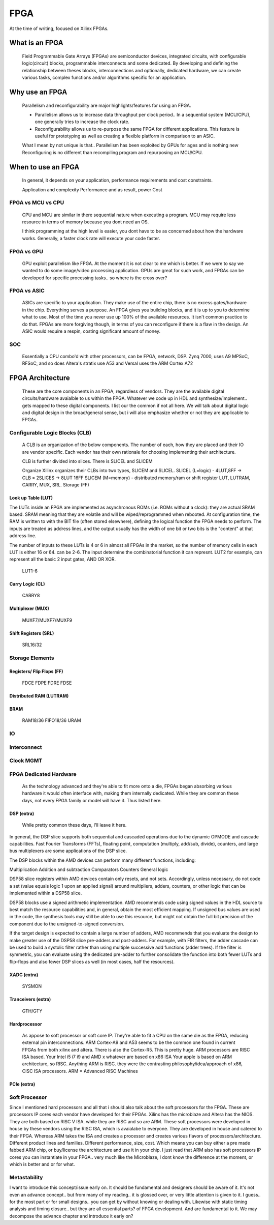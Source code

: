 
************************
FPGA
************************

At the time of writing, focused on Xilinx FPGAs.


What is an FPGA
##########################
    Field Programmable Gate Arrays (FPGAs) are semiconductor devices, integrated circuits, with configurable logic(circuit) blocks, programmable interconnects
    and some dedicated. 
    By developing and defining the relationship between theses blocks, interconnections and optionally, dedicated hardware, 
    we can create various tasks, complex functions and/or algorithms specific for an application. 



Why use an FPGA
##########################
    Parallelism and reconfigurability are major highlights/features for using an FPGA.

    *   Parallelism allows us to increase data throughput per clock period.. 
        In a sequential system (MCU/CPU), one generally tries to increase the clock rate.

    *   Reconfigurability allows us to re-purpose the same FPGA for different applications.
        This feature is useful for prototyping as well as creating a flexible platform in comparison to an ASIC.

    What I mean by not unique is that..
    Parallelism has been exploited by GPUs for ages and is nothing new  
    Reconfiguring is no different than recompiling program and repurposing an MCU/CPU.


When to use an FPGA
##########################
    In general, it depends on your application, performance requirements and cost constraints.

    Application and complexity
    Performance and as result, power
    Cost

FPGA vs MCU vs CPU
========================

    CPU and MCU are similar in there sequential nature when executing a program. 
    MCU may require less resource in terms of memory because you dont need an OS.

    I think programming at the high level is easier, you dont have to be as concerned about how the hardware works.
    Generally, a faster clock rate will execute your code faster.

FPGA vs GPU 
========================
    GPU exploit parallelism like FPGA. At the moment it is not clear to me which is better.
    If we were to say we wanted to do some image/video processing application. GPUs are great for such work,
    and FPGAs can be developed for specific processing tasks.. so where is the cross over?

FPGA vs ASIC
========================
    ASICs are specific to your application. They make use of the entire chip, there is no excess gates/hardware in the chip.
    Everything serves a purpose. An FPGA gives you building blocks, and it is up to you to determine what to use.
    Most of the time you never use up 100% of the available resources. It isn't common practice to do that.
    FPGAs are more forgiving though, in terms of you can reconfigure if there is a flaw in the design.
    An ASIC would require a respin, costing significant amount of money.

SOC
========================
    Essentially a CPU combo'd with other processors, can be FPGA, network, DSP.
    Zynq 7000, uses A9
    MPSoC, RFSoC,  and so does Altera's stratix use A53
    and Versal uses the ARM Cortex A72



FPGA Architecture
##########################
    These are the core components in an FPGA, regardless of vendors. They are the available digital circuits/hardware avaialble to us within the FPGA.
    Whatever we code up in HDL and synthesize/implement.. gets mapped to these digital components. I list our the common if not all here.
    We will talk about digital logic and digital design in the broad/general sense, but i will also emphasize whether or not they are applicable to FPGAs.
    

Configurable Logic Blocks (CLB)
================================================
    A CLB is an organization of the below components. The number of each, how they are placed and their IO are vendor specific.
    Each vendor has their own rationale for choosing implementing their architecture. 

    CLB is further divided into slices. There is SLICEL and SLICEM
    
    Organize
    Xilinx organizes their CLBs into two types, SLICEM and SLICEL.
    SLICEL (L=logic)  - 4LUT,8FF -> CLB = 2SLICES -> 8LUT 16FF
    SLICEM (M=memory) - distributed memory/ram or shift register
    LUT, LUTRAM, CARRY, MUX, SRL. Storage (FF)


Look up Table (LUT)
------------------------------------------
The LUTs inside an FPGA are implemented as asynchronous ROMs (i.e. ROMs without a clock): they are actual SRAM based.
SRAM meaning that they are volatile and will be wiped/reprogrammed when rebooted.
At configuration time, the RAM is written to with the BIT file (often stored elsewhere), defining the logical function the FPGA needs to perform.
The inputs are treated as address lines, and the output usually has the width of one bit or two bits is the "content" at that address line.

The number of inputs to these LUTs is 4 or 6 in almost all FPGAs in the market, so the number of memory cells in each LUT is either 16 or 64.
can be 2-6. The input determine the combinatorial function it can represnt. LUT2 for example, can represent all the basic 2 input gates, AND OR XOR.

    LUT1-6

Carry Logic (CL)
------------------------------------------
    CARRY8

Multiplexer (MUX)
------------------------------------------
    MUXF7/MUXF7/MUXF9

Shift Registers (SRL)
------------------------------------------
    SRL16/32

Storage Elements 
================================================

Registers/ Flip Flops (FF)
------------------------------------------
    FDCE FDPE
    FDRE FDSE

Distributed RAM (LUTRAM)
------------------------------------------

BRAM
---------------------
    RAM18/36
    FIFO18/36
    URAM




IO
================================================

Interconnect
================================================

Clock MGMT
================================================


FPGA Dedicated Hardware
================================================
    As the technology advanced and they're able to fit more onto a die, FPGAs began absorbing various hardware it would often interface with, making them internally dedicated.
    While they are common these days, not every FPGA family or model will have it. Thus listed here.



DSP (extra)
-------------------------------
    While pretty common these days, I'll leave it here.

In general, the DSP slice supports both sequential and cascaded operations due to the
dynamic OPMODE and cascade capabilities. Fast Fourier Transforms (FFTs), floating
point, computation (multiply, add/sub, divide), counters, and large bus multiplexers are
some applications of the DSP slice. 

The DSP blocks within the AMD devices can perform many different functions, including:

Multiplication
Addition and subtraction
Comparators
Counters
General logic

DSP58 slice registers within AMD devices contain only resets, and not sets. Accordingly, unless necessary, do not code a set (value equals logic 1 upon an applied signal) around multipliers, adders, counters, or other logic that can be implemented within a DSP58 slice.

DSP58 blocks use a signed arithmetic implementation. AMD recommends code using signed values in the HDL source to best match the resource capabilities and, in general, obtain the most efficient mapping. If unsigned bus values are used in the code, the synthesis tools may still be able to use this resource, but might not obtain the full bit precision of the component due to the unsigned-to-signed conversion.

If the target design is expected to contain a large number of adders, AMD recommends that you evaluate the design to make greater use of the DSP58 slice pre-adders and post-adders. For example, with FIR filters, the adder cascade can be used to build a systolic filter rather than using multiple successive add functions (adder trees). If the filter is symmetric, you can evaluate using the dedicated pre-adder to further consolidate the function into both fewer LUTs and flip-flops and also fewer DSP slices as well (in most cases, half the resources).





XADC (extra)
-------------------------------
    SYSMON

Tranceivers (extra)
-------------------------------
    GTH/GTY


Hardprocessor
-------------------------------
    As appose to soft processor or soft core IP. They're able to fit a CPU on the same die as the FPGA, reducing external pin interconnections. 
    ARM Cortex-A9 and A53 seems to be the common one found in current FPGAs from both xilinx and altera.
    There is also the Cortex-R5.
    This is pretty huge.
    ARM processors are RISC ISA based. Your Intel i5 i7 i9 and AMD x whatever are based on x86 ISA
    Your apple is based on ARM architecture, so RISC.
    Anything ARM is RISC. they were the contrasting philosophy/idea/approach of x86, CISC ISA processors.
    ARM = Advanced RISC Machines


PCIe (extra)
-------------------------------

Soft Processor
================================================
Since I mentioned hard processors and all that i should also talk about the soft processors for the FPGA.
These are processors IP cores each vendor have developed for their FPGAs.
Xilinx has the microblaze and Altera has the NIOS. They are both based on RISC V ISA.
while they are RISC and so are ARM. These soft processors were developed in house by these vendors using
the RISC ISA, which is avaialabe to everyone. They are developed in house and catered to their FPGA.
Whereas ARM takes the ISA and creates a processor and creates various flavors of processors/architecture.
Different product lines and families. Different performance, size, cost.
Which means you can buy either a pre made fabbed ARM chip, or buy/license the architecture and use it in your chip.
I just read that ARM also has soft processors IP cores you can instantiate in your FPGA.. very much like
the Microblaze, I dont know the difference at the moment, or which is better and or for what.


Metastability
================================================
I want to introduce this concept/issue early on. It should be fundamental and designers should be aware of it.
It's not even an advance concept.. but from many of my reading.. it is glossed over, or very little attention
is given to it. I guess.. for the most part or for small designs.. you can get by without knowing or dealing with.
Likewise with static timing analysis and timing closure.. but they are all essential parts? of FPGA development.
And are fundamental to it.
We may decompose the advance chapter and introduce it early on?





